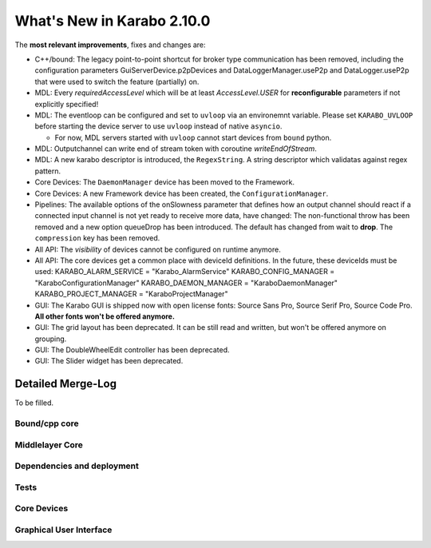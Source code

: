 ****************************
What's New in Karabo 2.10.0
****************************

The **most relevant improvements**, fixes and changes are:

- C++/bound: The legacy point-to-point shortcut for broker type communication
  has been removed, including the configuration parameters
  GuiServerDevice.p2pDevices and DataLoggerManager.useP2p and DataLogger.useP2p
  that were used to switch the feature (partially) on.

- MDL: Every `requiredAccessLevel` which will be at least `AccessLevel.USER` for **reconfigurable** parameters
  if not explicitly specified!

- MDL: The eventloop can be configured and set to ``uvloop`` via an environemnt variable. Please set ``KARABO_UVLOOP``
  before starting the device server to use ``uvloop`` instead of native ``asyncio``.

  - For now, MDL servers started with ``uvloop`` cannot start devices from ``bound`` python.

- MDL: Outputchannel can write end of stream token with coroutine `writeEndOfStream`.

- MDL: A new karabo descriptor is introduced, the ``RegexString``. A string descriptor which validatas against regex pattern.

- Core Devices: The ``DaemonManager`` device has been moved to the Framework.

- Core Devices: A new Framework device has been created, the ``ConfigurationManager``.

- Pipelines: The available options of the onSlowness parameter that defines how an output channel should react
  if a connected input channel is not yet ready to receive more data, have changed: The non-functional throw has been
  removed and a new option queueDrop has been introduced. The default has changed from wait to **drop**.
  The ``compression`` key has been removed.

- All API: The `visibility` of devices cannot be configured on runtime anymore.

- All API: The core devices get a common place with deviceId definitions. In the future, these deviceIds must be used:
  KARABO_ALARM_SERVICE = "Karabo_AlarmService"
  KARABO_CONFIG_MANAGER = "KaraboConfigurationManager"
  KARABO_DAEMON_MANAGER = "KaraboDaemonManager"
  KARABO_PROJECT_MANAGER = "KaraboProjectManager"

- GUI: The Karabo GUI is shipped now with open license fonts: Source Sans Pro, Source Serif Pro, Source Code Pro. **All other fonts won't be offered anymore.**

- GUI: The grid layout has been deprecated. It can be still read and written, but won't be offered anymore on grouping.

- GUI: The DoubleWheelEdit controller has been deprecated.

- GUI: The Slider widget has been deprecated.


Detailed Merge-Log
==================

To be filled.

Bound/cpp core
++++++++++++++


Middlelayer Core
++++++++++++++++


Dependencies and deployment
+++++++++++++++++++++++++++


Tests
+++++


Core Devices
++++++++++++


Graphical User Interface
++++++++++++++++++++++++
